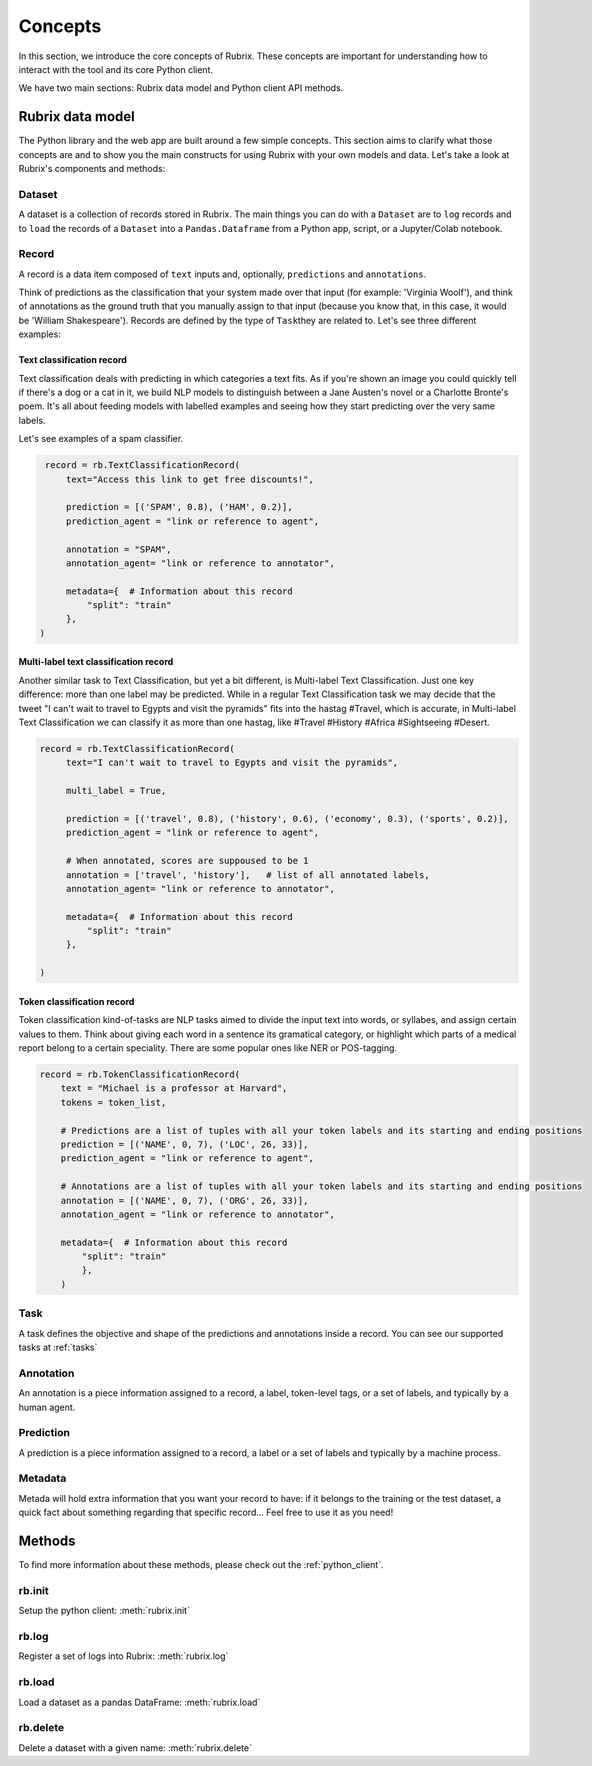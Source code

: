 .. _concepts:

Concepts
========

In this section, we introduce the core concepts of Rubrix. These concepts are important for understanding how to interact with the tool and its core Python client.

We have two main sections: Rubrix data model and Python client API methods.

Rubrix data model
-----------------

The Python library and the web app are built around a few simple concepts.
This section aims to clarify what those concepts are and to show you the main constructs for using Rubrix with your own models and data.
Let's take a look at Rubrix's components and methods:


.. image:: ../images/rubrix_data_model.svg
   :alt: ../images/rubrix_data_model.svg


Dataset
^^^^^^^

A dataset is a collection of records stored in Rubrix. The main things you can do with a ``Dataset`` are to ``log`` records and to ``load`` the records of a ``Dataset`` into a ``Pandas.Dataframe`` from a Python app, script, or a Jupyter/Colab notebook.


Record
^^^^^^

A record is a data item composed of ``text`` inputs and, optionally, ``predictions`` and ``annotations``.

Think of predictions as the classification that your system made over that input (for example: 'Virginia Woolf'), and think of annotations as the ground truth that you manually assign to that input (because you know that, in this case, it would be 'William Shakespeare'). Records are defined by the type of ``Task``\ they are related to. Let's see three different examples:

Text classification record
"""""""""""""""""""""""""""

Text classification deals with predicting in which categories a text fits. As if you're shown an image you could quickly tell if there's a dog or a cat in it, we build NLP models to distinguish between a Jane Austen's novel or a Charlotte Bronte's poem. It's all about feeding models with labelled examples and seeing how they start predicting over the very same labels.

Let's see examples of a spam classifier.

.. code-block:: python

    record = rb.TextClassificationRecord(
        text="Access this link to get free discounts!",

        prediction = [('SPAM', 0.8), ('HAM', 0.2)],
        prediction_agent = "link or reference to agent",

        annotation = "SPAM",
        annotation_agent= "link or reference to annotator",

        metadata={  # Information about this record
            "split": "train"
        },
   )

Multi-label text classification record
""""""""""""""""""""""""""""""""""""""

Another similar task to Text Classification, but yet a bit different, is Multi-label Text Classification. Just one key difference: more than one label may be predicted. While in a regular Text Classification task we may decide that the tweet "I can't wait to travel to Egypts and visit the pyramids" fits into the hastag #Travel, which is accurate, in Multi-label Text Classification we can classify it as more than one hastag, like #Travel #History #Africa #Sightseeing #Desert.

.. code-block:: python

   record = rb.TextClassificationRecord(
        text="I can't wait to travel to Egypts and visit the pyramids",

        multi_label = True,

        prediction = [('travel', 0.8), ('history', 0.6), ('economy', 0.3), ('sports', 0.2)],
        prediction_agent = "link or reference to agent",

        # When annotated, scores are suppoused to be 1
        annotation = ['travel', 'history'],   # list of all annotated labels,
        annotation_agent= "link or reference to annotator",

        metadata={  # Information about this record
            "split": "train"
        },

   )


Token classification record
"""""""""""""""""""""""""""

Token classification kind-of-tasks are NLP tasks aimed to divide the input text into words, or syllabes, and assign certain values to them. Think about giving each word in a sentence its gramatical category, or highlight which parts of a medical report belong to a certain speciality. There are some popular ones like NER or POS-tagging.

.. code-block:: python

    record = rb.TokenClassificationRecord(
        text = "Michael is a professor at Harvard",
        tokens = token_list,

        # Predictions are a list of tuples with all your token labels and its starting and ending positions
        prediction = [('NAME', 0, 7), ('LOC', 26, 33)],
        prediction_agent = "link or reference to agent",

        # Annotations are a list of tuples with all your token labels and its starting and ending positions
        annotation = [('NAME', 0, 7), ('ORG', 26, 33)],
        annotation_agent = "link or reference to annotator",

        metadata={  # Information about this record
            "split": "train"
            },
        )


Task
^^^^

A task defines the objective and shape of the predictions and annotations inside a record. You can see our supported tasks at :ref:`tasks`

Annotation
^^^^^^^^^^

An annotation is a piece information assigned to a record, a label, token-level tags, or a set of labels, and typically by a human agent.

Prediction
^^^^^^^^^^

A prediction is a piece information assigned to a record, a label or a set of labels and typically by a machine process.

Metadata
^^^^^^^^

Metada will hold extra information that you want your record to have: if it belongs to the training or the test dataset, a quick fact about something regarding that specific record... Feel free to use it as you need!

Methods
-------

To find more information about these methods, please check out the :ref:`python_client`.

rb.init
^^^^^^^

Setup the python client: :meth:`rubrix.init`

rb.log
^^^^^^

Register a set of logs into Rubrix: :meth:`rubrix.log`

rb.load
^^^^^^^

Load a dataset as a pandas DataFrame: :meth:`rubrix.load`

rb.delete
^^^^^^^^^

Delete a dataset with a given name: :meth:`rubrix.delete`

